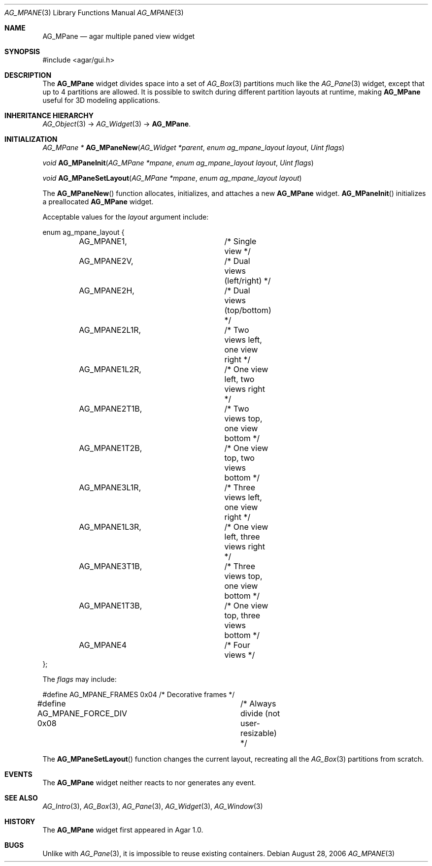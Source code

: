 .\" Copyright (c) 2006-2007 Hypertriton, Inc. <http://hypertriton.com/>
.\" All rights reserved.
.\"
.\" Redistribution and use in source and binary forms, with or without
.\" modification, are permitted provided that the following conditions
.\" are met:
.\" 1. Redistributions of source code must retain the above copyright
.\"    notice, this list of conditions and the following disclaimer.
.\" 2. Redistributions in binary form must reproduce the above copyright
.\"    notice, this list of conditions and the following disclaimer in the
.\"    documentation and/or other materials provided with the distribution.
.\" 
.\" THIS SOFTWARE IS PROVIDED BY THE AUTHOR ``AS IS'' AND ANY EXPRESS OR
.\" IMPLIED WARRANTIES, INCLUDING, BUT NOT LIMITED TO, THE IMPLIED
.\" WARRANTIES OF MERCHANTABILITY AND FITNESS FOR A PARTICULAR PURPOSE
.\" ARE DISCLAIMED. IN NO EVENT SHALL THE AUTHOR BE LIABLE FOR ANY DIRECT,
.\" INDIRECT, INCIDENTAL, SPECIAL, EXEMPLARY, OR CONSEQUENTIAL DAMAGES
.\" (INCLUDING BUT NOT LIMITED TO, PROCUREMENT OF SUBSTITUTE GOODS OR
.\" SERVICES; LOSS OF USE, DATA, OR PROFITS; OR BUSINESS INTERRUPTION)
.\" HOWEVER CAUSED AND ON ANY THEORY OF LIABILITY, WHETHER IN CONTRACT,
.\" STRICT LIABILITY, OR TORT (INCLUDING NEGLIGENCE OR OTHERWISE) ARISING
.\" IN ANY WAY OUT OF THE USE OF THIS SOFTWARE EVEN IF ADVISED OF THE
.\" POSSIBILITY OF SUCH DAMAGE.
.\"
.Dd August 28, 2006
.Dt AG_MPANE 3
.Os
.ds vT Agar API Reference
.ds oS Agar 1.0
.Sh NAME
.Nm AG_MPane
.Nd agar multiple paned view widget
.Sh SYNOPSIS
.Bd -literal
#include <agar/gui.h>
.Ed
.Sh DESCRIPTION
The
.Nm
widget divides space into a set of
.Xr AG_Box 3
partitions much like the
.Xr AG_Pane 3
widget, except that up to 4 partitions are allowed.
It is possible to switch during different partition layouts at runtime,
making
.Nm
useful for 3D modeling applications.
.Sh INHERITANCE HIERARCHY
.Xr AG_Object 3 ->
.Xr AG_Widget 3 ->
.Nm .
.Sh INITIALIZATION
.nr nS 1
.Ft "AG_MPane *"
.Fn AG_MPaneNew "AG_Widget *parent" "enum ag_mpane_layout layout" "Uint flags"
.Pp
.Ft "void"
.Fn AG_MPaneInit "AG_MPane *mpane" "enum ag_mpane_layout layout" "Uint flags"
.Pp
.Ft "void"
.Fn AG_MPaneSetLayout "AG_MPane *mpane" "enum ag_mpane_layout layout"
.Pp
.nr nS 0
The
.Fn AG_MPaneNew
function allocates, initializes, and attaches a new
.Nm
widget.
.Fn AG_MPaneInit
initializes a preallocated
.Nm
widget.
.Pp
Acceptable values for the
.Fa layout
argument include:
.Pp
.Bd -literal
enum ag_mpane_layout {
	AG_MPANE1,		/* Single view */
	AG_MPANE2V,		/* Dual views (left/right) */
	AG_MPANE2H,		/* Dual views (top/bottom) */
	AG_MPANE2L1R,		/* Two views left, one view right */
	AG_MPANE1L2R,		/* One view left, two views right */
	AG_MPANE2T1B,		/* Two views top, one view bottom */
	AG_MPANE1T2B,		/* One view top, two views bottom */
	AG_MPANE3L1R,		/* Three views left, one view right */
	AG_MPANE1L3R,		/* One view left, three views right */
	AG_MPANE3T1B,		/* Three views top, one view bottom */
	AG_MPANE1T3B,		/* One view top, three views bottom */
	AG_MPANE4		/* Four views */
};
.Ed
.Pp
The
.Fa flags
may include:
.Pp
.Bd -literal
#define AG_MPANE_FRAMES    0x04	/* Decorative frames */
#define AG_MPANE_FORCE_DIV 0x08	/* Always divide (not user-resizable) */
.Ed
.Pp
The
.Fn AG_MPaneSetLayout
function changes the current layout, recreating all the
.Xr AG_Box 3
partitions from scratch.
.Sh EVENTS
The
.Nm
widget neither reacts to nor generates any event.
.Sh SEE ALSO
.Xr AG_Intro 3 ,
.Xr AG_Box 3 ,
.Xr AG_Pane 3 ,
.Xr AG_Widget 3 ,
.Xr AG_Window 3
.Sh HISTORY
The
.Nm
widget first appeared in Agar 1.0.
.Sh BUGS
Unlike with
.Xr AG_Pane 3 ,
it is impossible to reuse existing containers.
